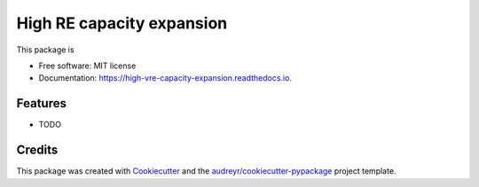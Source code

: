 ===========================
High RE capacity expansion
===========================


.. image:: https://img.shields.io/pypi/v/high_vre_capacity_expansion.svg
        :target: https://pypi.python.org/pypi/high_vre_capacity_expansion

.. image:: https://img.shields.io/travis/sriharisundar/high_vre_capacity_expansion.svg
        :target: https://travis-ci.com/sriharisundar/high_vre_capacity_expansion

.. image:: https://readthedocs.org/projects/high-vre-capacity-expansion/badge/?version=latest
        :target: https://high-vre-capacity-expansion.readthedocs.io/en/latest/?version=latest
        :alt: Documentation Status




This package is 


* Free software: MIT license
* Documentation: https://high-vre-capacity-expansion.readthedocs.io.


Features
--------

* TODO

Credits
-------

This package was created with Cookiecutter_ and the `audreyr/cookiecutter-pypackage`_ project template.

.. _Cookiecutter: https://github.com/audreyr/cookiecutter
.. _`audreyr/cookiecutter-pypackage`: https://github.com/audreyr/cookiecutter-pypackage
